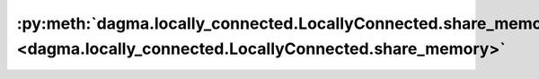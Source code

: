 :py:meth:`dagma.locally_connected.LocallyConnected.share_memory <dagma.locally_connected.LocallyConnected.share_memory>`
========================================================================================================================
.. _dagma.locally_connected.LocallyConnected.share_memory:
.. py:method:: share_memory() -> T

   See :meth:`torch.Tensor.share_memory_`

